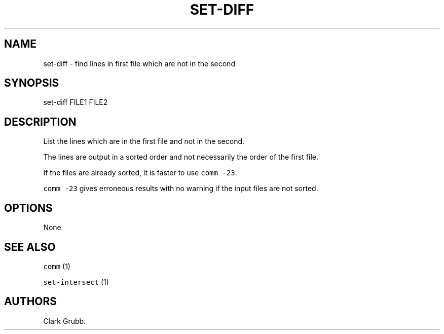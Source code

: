 .TH SET\-DIFF 1 "May 6, 2013" 
.SH NAME
.PP
set\-diff \- find lines in first file which are not in the second
.SH SYNOPSIS
.PP
set\-diff FILE1 FILE2
.SH DESCRIPTION
.PP
List the lines which are in the first file and not in the second.
.PP
The lines are output in a sorted order and not necessarily the order of
the first file.
.PP
If the files are already sorted, it is faster to use
\f[C]comm\ \-23\f[].
.PP
\f[C]comm\ \-23\f[] gives erroneous results with no warning if the input
files are not sorted.
.SH OPTIONS
.PP
None
.SH SEE ALSO
.PP
\f[C]comm\f[] (1)
.PP
\f[C]set\-intersect\f[] (1)
.SH AUTHORS
Clark Grubb.
